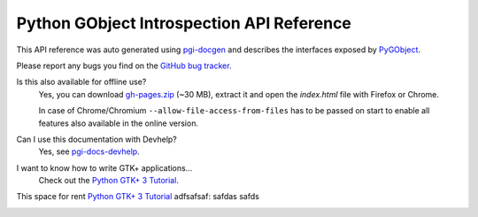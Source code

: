 ==========================================
Python GObject Introspection API Reference
==========================================

This API reference was auto generated using `pgi-docgen
<https://github.com/lazka/pgi-docgen>`__ and describes the interfaces exposed
by `PyGObject <https://wiki.gnome.org/Projects/PyGObject>`__.

Please report any bugs you find on the `GitHub bug tracker.
<https://github.com/lazka/pgi-docgen/issues>`__

Is this also available for offline use?
    Yes, you can download `gh-pages.zip
    <https://github.com/lazka/pgi-docs/archive/gh-pages.zip>`__ (~30 MB),
    extract it and open the `index.html` file with Firefox or Chrome.

    In case of Chrome/Chromium ``--allow-file-access-from-files`` has to be
    passed on start to enable all features also available in the online
    version.

Can I use this documentation with Devhelp?
    Yes, see `pgi-docs-devhelp <https://github.com/lazka/pgi-docs-devhelp>`__.

I want to know how to write GTK+ applications...
    Check out the `Python GTK+ 3 Tutorial <https://python-gtk-3-tutorial.readthedocs.org/>`__.


This space for rent `Python GTK+ 3 Tutorial <https://python-gtk-3-tutorial.readthedocs.org/>`__ adfsafsaf: safdas safds
    ..
        .
